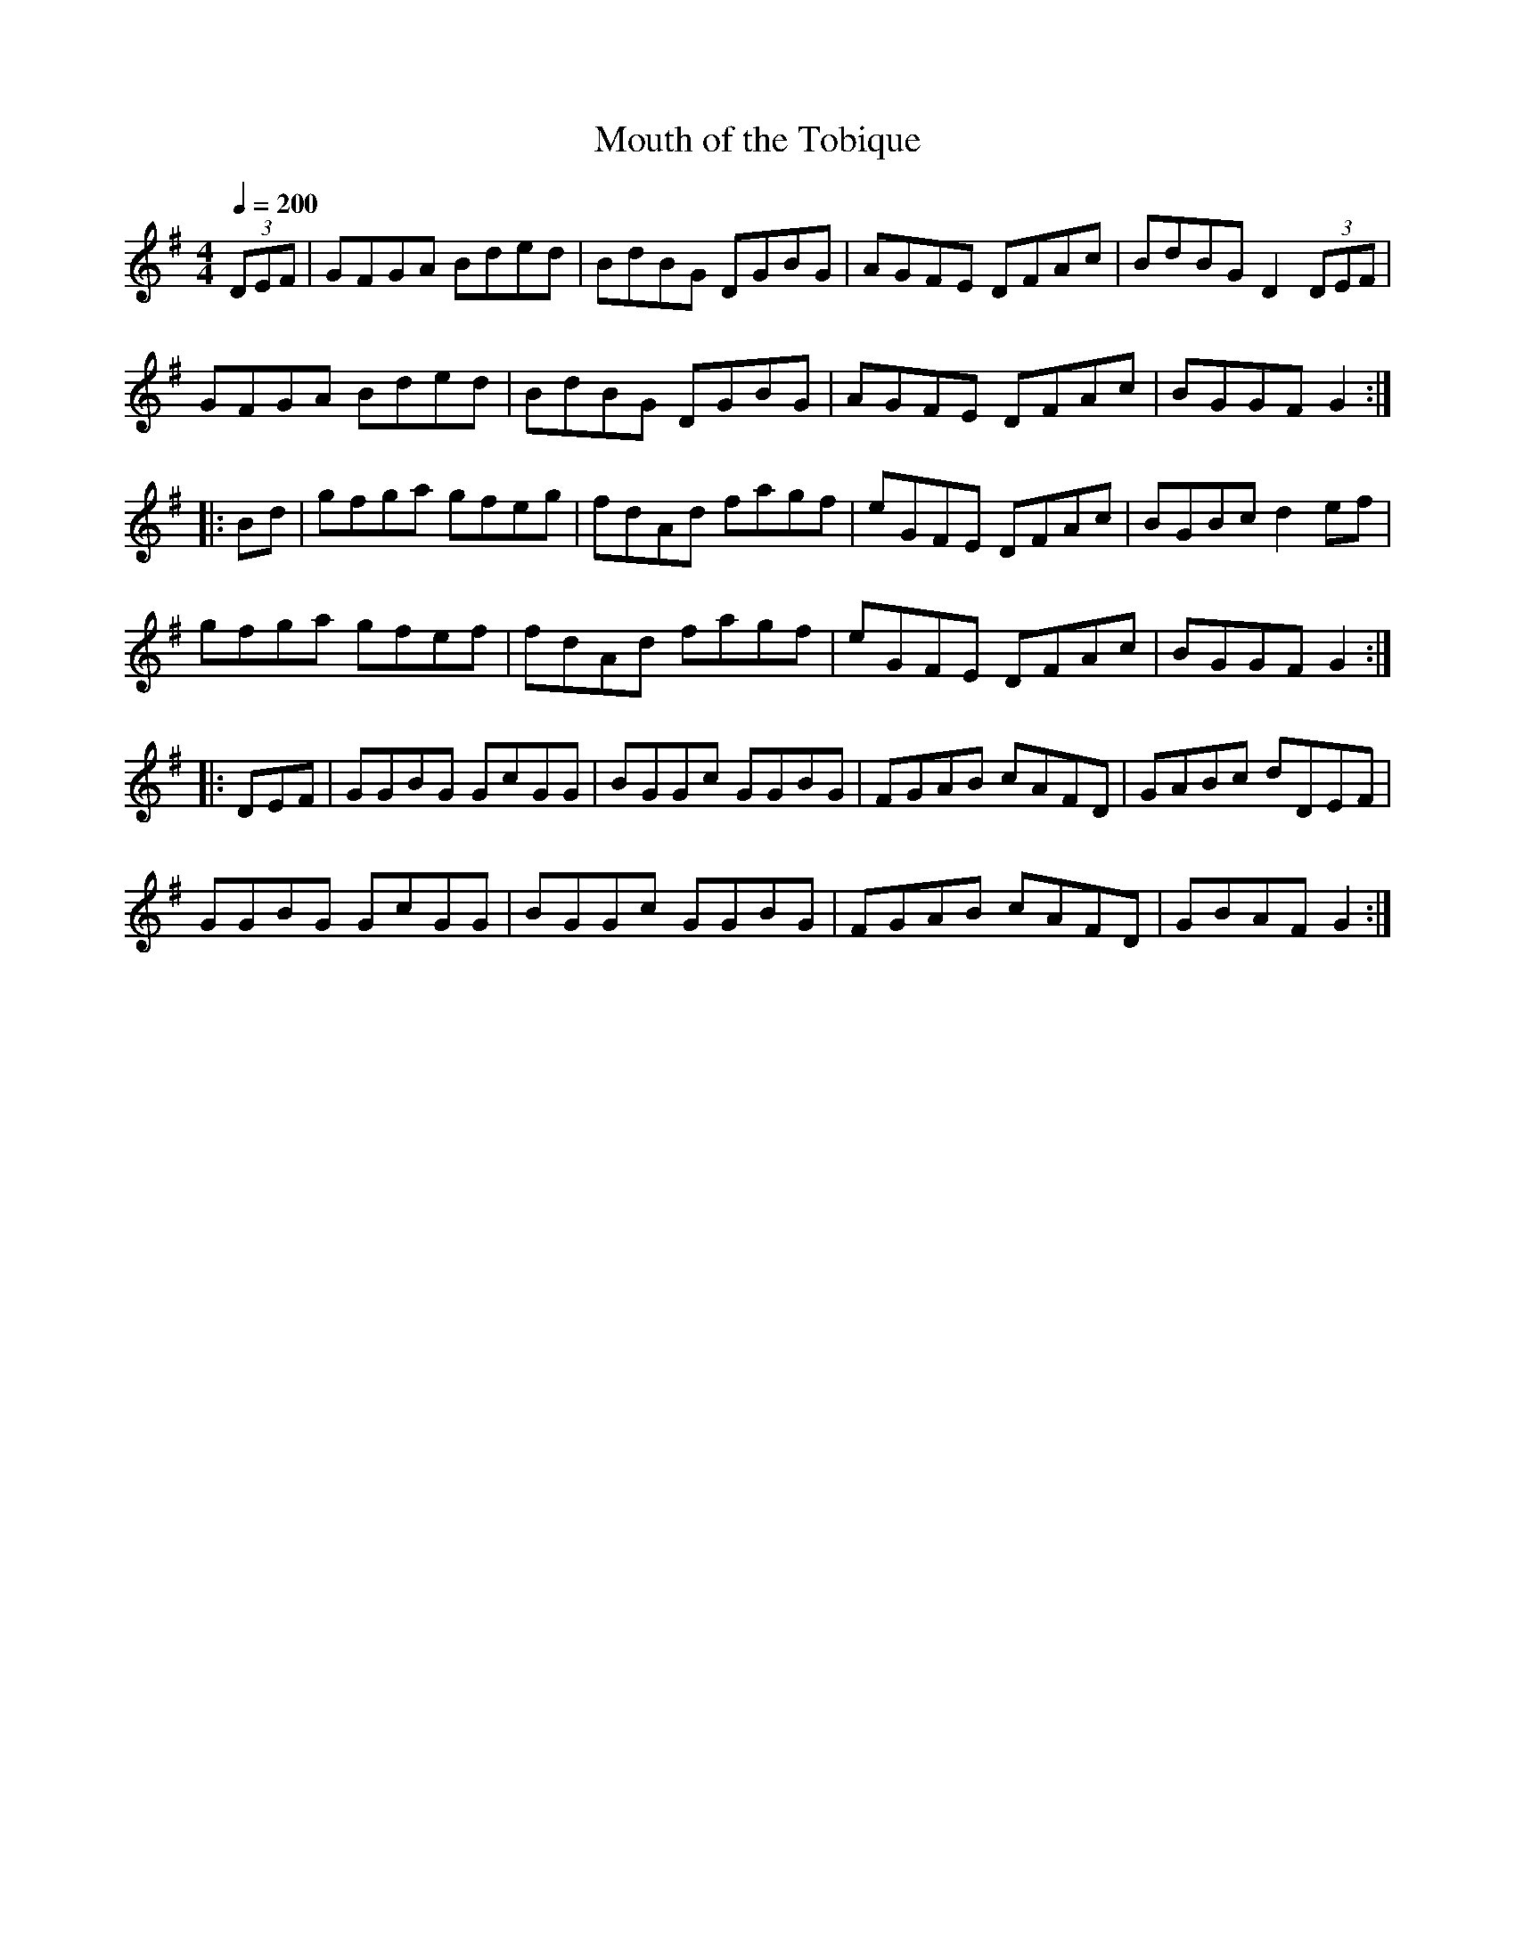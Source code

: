 X: 26
T:Mouth of the Tobique
S:Don Messer Anthology + 3rd part
M:4/4
L:1/8
Q:1/4=200
K:G
(3DEF|GFGA Bded|BdBG DGBG|AGFE DFAc|BdBG D2 (3DEF|
GFGA  Bded|BdBG DGBG|AGFE DFAc|BGGF G2:|
|:Bd|gfga gfeg|fdAd fagf|eGFE DFAc|BGBc d2ef|
gfga gfef|fdAd fagf|eGFE DFAc|BGGF G2:|
|:DEF|GGBG GcGG|BGGc GGBG|FGAB cAFD|GABc dDEF|
GGBG GcGG|BGGc GGBG|FGAB cAFD|GBAF G2:|
